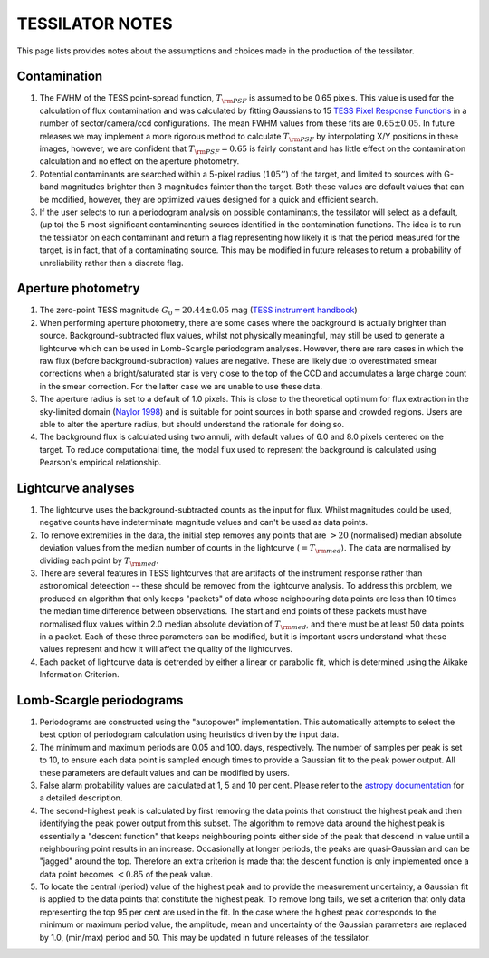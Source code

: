 TESSILATOR NOTES
================

This page lists provides notes about the assumptions and choices made in the production of the tessilator.

Contamination
-------------
1. The FWHM of the TESS point-spread function, :math:`T_{\rm PSF}` is assumed to be 0.65 pixels. This value is used for the calculation of flux contamination and was calculated by fitting Gaussians to 15 `TESS Pixel Response Functions <https://heasarc.gsfc.nasa.gov/docs/tess/observing-technical.html>`_ in a number of sector/camera/ccd configurations. The mean FWHM values from these fits are :math:`0.65 \pm 0.05`. In future releases we may implement a more rigorous method to calculate :math:`T_{\rm PSF}` by interpolating X/Y positions in these images, however, we are confident that :math:`T_{\rm PSF} = 0.65` is fairly constant and has little effect on the contamination calculation and no effect on the aperture photometry.
2. Potential contaminants are searched within a 5-pixel radius (:math:`105''`) of the target, and limited to sources with G-band magnitudes brighter than 3 magnitudes fainter than the target. Both these values are default values that can be modified, however, they are optimized values designed for a quick and efficient search.
3. If the user selects to run a periodogram analysis on possible contaminants, the tessilator will select as a default,  (up to) the 5 most significant contaminanting sources identified in the contamination functions. The idea is to run the tessilator on each contaminant and return a flag representing how likely it is that the period measured for the target, is in fact, that of a contaminating source. This may be modified in future releases to return a probability of unreliability rather than a discrete flag.

Aperture photometry
-------------------
1. The zero-point TESS magnitude :math:`G_0 = 20.44 \pm 0.05` mag (`TESS instrument handbook <https://archive.stsci.edu/files/live/sites/mast/files/home/missions-and-data/active-missions/tess/_documents/TESS_Instrument_Handbook_v0.1.pdf>`_)
2. When performing aperture photometry, there are some cases where the background is actually brighter than source. Background-subtracted flux values, whilst not physically meaningful, may still be used to generate a lightcurve which can be used in Lomb-Scargle periodogram analyses. However, there are rare cases in which the raw flux (before background-subraction) values are negative. These are likely due to overestimated smear corrections when a bright/saturated star is very close to the top of the CCD and accumulates a large charge count in the smear correction. For the latter case we are unable to use these data.
3. The aperture radius is set to a default of 1.0 pixels. This is close to the theoretical optimum for flux extraction in the sky-limited domain (`Naylor 1998 <https://ui.adsabs.harvard.edu/abs/1998MNRAS.296..339N/abstract>`_) and is suitable for point sources in both sparse and crowded regions. Users are able to alter the aperture radius, but should understand the rationale for doing so.
4. The background flux is calculated using two annuli, with default values of 6.0 and 8.0 pixels centered on the target. To reduce computational time, the modal flux used to represent the background is calculated using Pearson's empirical relationship.

Lightcurve analyses
-------------------
1. The lightcurve uses the background-subtracted counts as the input for flux. Whilst magnitudes could be used, negative counts have indeterminate magnitude values and can't be used as data points.
2. To remove extremities in the data, the initial step removes any points that are :math:`>20` (normalised) median absolute deviation values from the median number of counts in the lightcurve (:math:`=T_{\rm med}`). The data are normalised by dividing each point by :math:`T_{\rm med}`.
3. There are several features in TESS lightcurves that are artifacts of the instrument response rather than astronomical deteection -- these should be removed from the lightcurve analysis. To address this problem, we produced an algorithm that only keeps "packets" of data whose neighbouring data points are less than 10 times the median time difference between observations. The start and end points of these packets must have normalised flux values within 2.0 median absolute deviation of :math:`T_{\rm med}`, and there must be at least 50 data points in a packet. Each of these three parameters can be modified, but it is important users understand what these values represent and how it will affect the quality of the lightcurves.
4. Each packet of lightcurve data is detrended by either a linear or parabolic fit, which is determined using the Aikake Information Criterion.

Lomb-Scargle periodograms
-------------------------
1. Periodograms are constructed using the "autopower" implementation. This automatically attempts to select the best option of periodogram calculation using heuristics driven by the input data.
2. The minimum and maximum periods are 0.05 and 100. days, respectively. The number of samples per peak is set to 10, to ensure each data point is sampled enough times to provide a Gaussian fit to the peak power output. All these parameters are default values and can be modified by users.
3. False alarm probability values are calculated at 1, 5 and 10 per cent. Please refer to the `astropy documentation <https://docs.astropy.org/en/stable/timeseries/lombscargle.html#method-auto>`_ for a detailed description.
4. The second-highest peak is calculated by first removing the data points that construct the highest peak and then identifying the peak power output from this subset. The algorithm to remove data around the highest peak is essentially a "descent function" that keeps neighbouring points either side of the peak that descend in value until a neighbouring point results in an increase. Occasionally at longer periods, the peaks are quasi-Gaussian and can be "jagged" around the top. Therefore an extra criterion is made that the descent function is only implemented once a data point becomes :math:`<0.85` of the peak value.
5. To locate the central (period) value of the highest peak and to provide the measurement uncertainty, a Gaussian fit is applied to the data points that constitute the highest peak. To remove long tails, we set a criterion that only data representing the top 95 per cent are used in the fit. In the case where the highest peak corresponds to the minimum or maximum period value, the amplitude, mean and uncertainty of the Gaussian parameters are replaced by 1.0, (min/max) period and 50. This may be updated in future releases of the tessilator.
